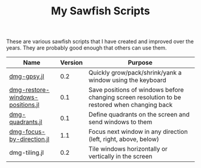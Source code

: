 #+STARTUP: showall
#+STARTUP: lognotestate
#+TAGS: sawfish, hacking
#+SEQ_TODO: TODO STARTED DONE DEFERRED CANCELLED | WAITING DELEGATED APPT
#+DRAWERS: HIDDEN STATE
#+TITLE: My Sawfish Scripts
#+CATEGORY: todo

These are various sawfish scripts that I have created and improved over the years. They are probably good enough that others can use them.

|----------------------------------+---------+-----------------------------------------------------------------------------------------------|
| Name                             | Version | Purpose                                                                                       |
|----------------------------------+---------+-----------------------------------------------------------------------------------------------|
| [[./dmg-gpsy.jl][dmg-gpsy.jl]]                      |     0.2 | Quickly grow/pack/shrink/yank a window using the keyboard                                     |
| [[./dmg-restore-windows-positions.jl][dmg-restore-windows-positions.jl]] |     0.1 | Save positions of windows before changing screen resolution to be restored when changing back |
| [[./dmg-quadrants.jl][dmg-quadrants.jl]]                 |     0.1 | Define quadrants on the screen and send windows to them                                       |
| [[./dmg-focus-by-direction.jl][dmg-focus-by-direction.jl]]        |     1.1 | Focus next window in any direction (left, right, above, below)                                |
| dmg-tiling.jl                    |     0.2 | Tile windows horizontally or vertically in the screen                                         |
|----------------------------------+---------+-----------------------------------------------------------------------------------------------|



